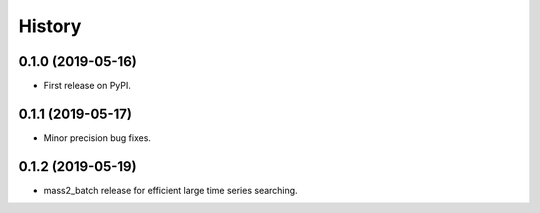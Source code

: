 =======
History
=======

0.1.0 (2019-05-16)
------------------

* First release on PyPI.


0.1.1 (2019-05-17)
------------------

* Minor precision bug fixes.


0.1.2 (2019-05-19)
------------------

* mass2_batch release for efficient large time series searching.